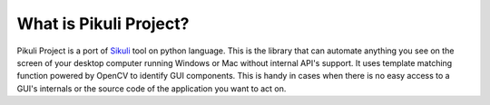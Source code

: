 What is Pikuli Project?
-----------------------
Pikuli Project is a port of `Sikuli <https://github.com/sikuli/sikuli>`_ tool on python language. This is the library that can automate anything you see on the screen of your desktop computer running Windows or Mac without internal API's support. It uses template matching function powered by OpenCV to identify GUI components. This is handy in cases when there is no easy access to a GUI's internals or the source code of the application you want to act on.
